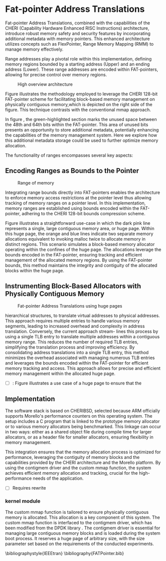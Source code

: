 #+LATEX_HEADER_EXTRA: \usepackage{listings}
#+LATEX_HEADER_EXTRA: \usepackage{algorithm}
#+LATEX_HEADER_EXTRA: \usepackage{algpseudocode}
#+LATEX_HEADER_EXTRA: \usepackage{amsmath}

* Fat-pointer Address Translations

Fat-pointer Address Translations, combined with the capabilities of the CHERI (Capability Hardware Enhanced RISC Instructions) 
architecture, introduce robust memory safety and security features by incorporating additional metadata 
with memory pointers. This enhanced architecture utilizes concepts such as FlexPointer, 
Range Memory Mapping (RMM) to manage memory effectively.

Range addresses play a pivotal role within this implementation, defining memory 
regions bounded by a starting address (Upper) and an ending address (Lower). 
These range addresses are encoded within FAT-pointers, allowing for precise 
control over memory regions.

#+CAPTION: High overview architecture
#+NAME: fig:HighOverviewArchitecture
[[file:diagram/HighOverviewArchitecture24.png]]

Figure \ref{fig:HighOverviewArchitecture} illustrates
the methodology employed to leverage the CHERI 
128-bit FAT-pointer scheme for facilitating
block-based memory management on physically
contiguous memory,which is depicted on the
right side of the figure. 
This technique contrasts with the
conventional mmap approach.

In figure \ref{fig:HighOverviewArchitecture}, the green-highlighted
section marks the unused space between the 48th and 64th bits
within the FAT-pointer. This area of unused bits
presents an opportunity to store additional metadata,
potentially enhancing the capabilities of the
memory management system. 
Here we explore how this additional
metadata storage could be used to further
optimize memory allocation.

The functionality of ranges encompasses
several key aspects:

** Encoding Ranges as Bounds to the Pointer
#+CAPTION: Range of memory
#+NAME: fig:RangeOfMemory
[[file:diagram/AllocationOverview24.png]]

Integrating range bounds directly into FAT-pointers enables the architecture 
to enforce memory access restrictions at the pointer level thus allowing 
tracking of memory ranges on a pointer level. In this implementation, memory ranges are established using
bounds encoded within the FAT-pointer, adhering to the CHERI
128-bit bounds compression scheme\cite{woodruff_cheri_2019}.

Figure \ref{fig:RangeOfMemory} illustrates a straightforward use-case in which the dark pink line represents a single, 
large contiguous memory area, or huge page. Within this huge page, the orange and blue lines indicate 
two separate memory allocations equivalent to invoking malloc twice to allocate memory in distinct regions. 
This scenario simulates a block-based memory allocator operating within the confines of the huge page. 
The allocations leverage the bounds encoded in the FAT-pointer, ensuring tracking and efficient 
management of the allocated memory regions. By using the FAT-pointer bounds, this method maintains the 
integrity and contiguity of the allocated blocks within the huge page.

** Instrumenting Block-Based Allocators with Physically Contiguous Memory
#+CAPTION: Fat-pointer Address Translations using huge pages
#+NAME: fig:HugePages
[[file:diagram/hugepages.drawio.png]]

hierarchical structures, to translate virtual addresses to physical addresses. This approach requires multiple entries to handle various
memory segments, leading to increased overhead and complexity
in address translation. Conversely, the current approach stream-
lines this process by using a single TLB entry to translate multiple
addresses within a contiguous memory range. This reduces the
number of required TLB entries, simplifying the translation process
and improving efficiency. By consolidating address translations into
a single TLB entry, this method minimizes the overhead associated
with managing numerous TLB entries and leverages the bounds
encoded within the FAT-pointer for efficient memory tracking and
access. This approach allows for precise and efficient memory management within the allocated huge page.

- [ ]: Figure \ref{fig:HugePages} illustrates a use case of a huge page to ensure that the

** Implementation
The software stack is based on CHERIBSD, selected because ARM officially supports Morello's performance 
counters on this operating system. The setup includes a C program that 
is linked to the prototype memory allocator or to various memory allocators being benchmarked. This linkage can occur in two ways: either as a shared object file during compile time 
for larger allocators, or as a header file for smaller allocators, ensuring flexibility 
in memory management.

This integration ensures that the memory allocation process is optimized for performance, leveraging the contiguity 
of memory blocks and the capabilities provided by the CHERI architecture and the Morello platform. By using the 
contigmem driver and the custom mmap function, the system achieves efficient memory allocation and tracking, 
crucial for the high-performance needs of the application.

- [ ] Requires rewrite
*** kernel module
The custom mmap function is tailored to ensure physically contiguous memory is allocated. This allocation is a key component 
of this system. The custom mmap function is interfaced to the contigmem driver, which has been modified from the DPDK library 
. The contigmem driver is essential for managing large contiguous 
memory blocks and is loaded during the system boot process. It reserves a huge page of arbitrary size, with the 
size parameter set based on the requirements of the conducted experiments.

\bibliographystyle{IEEEtran}
\bibliography{FATPointer.bib}


